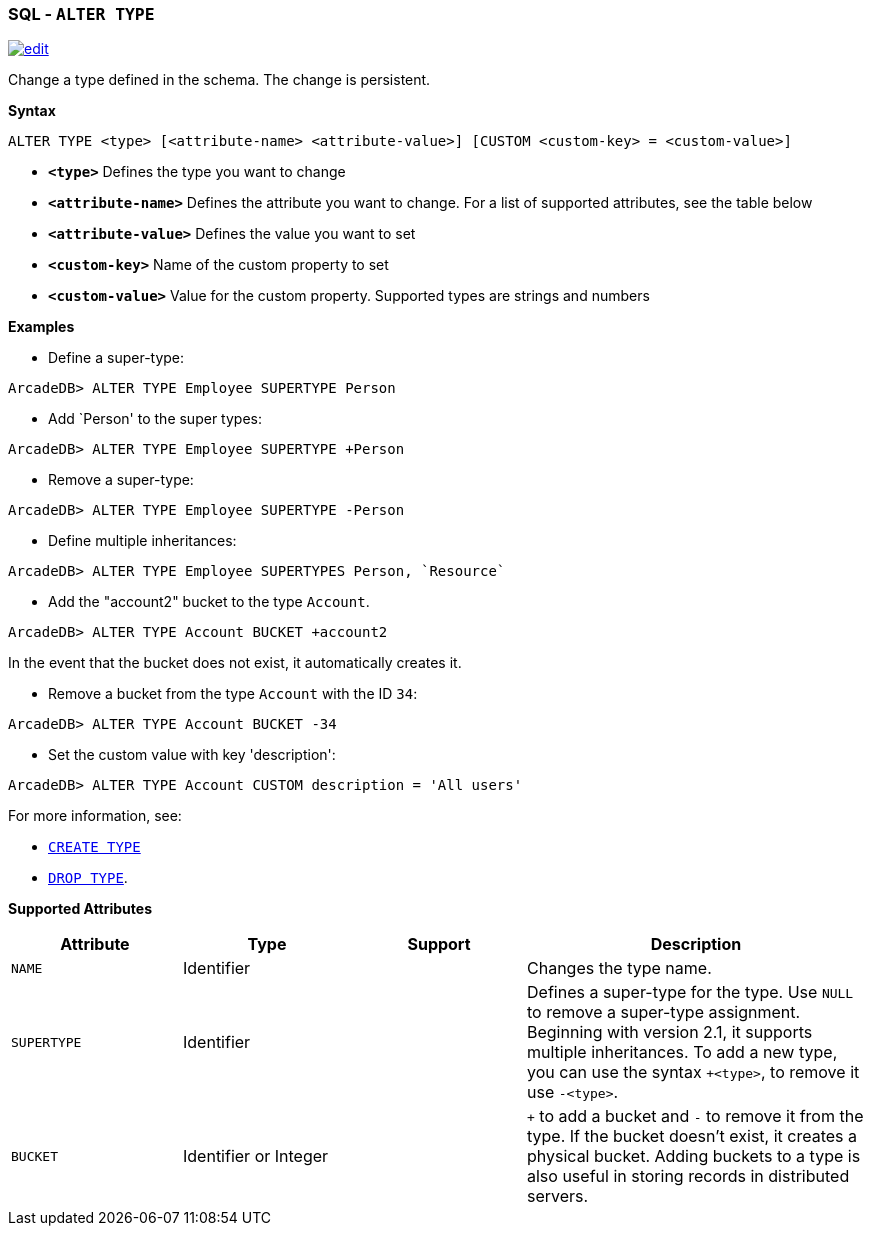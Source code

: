 [[SQL-Alter-Type]]
[discrete]

=== SQL - `ALTER TYPE`

image:../images/edit.png[link="https://github.com/ArcadeData/arcadedb-docs/blob/main/src/main/asciidoc/sql/SQL-Alter-Type.adoc" float=right]

Change a type defined in the schema. The change is persistent.

*Syntax*

[source,sql]
----
ALTER TYPE <type> [<attribute-name> <attribute-value>] [CUSTOM <custom-key> = <custom-value>]

----

* *`&lt;type&gt;`* Defines the type you want to change
* *`&lt;attribute-name&gt;`* Defines the attribute you want to change. For a list of supported attributes, see the table below
* *`&lt;attribute-value&gt;`* Defines the value you want to set
* *`&lt;custom-key&gt;`* Name of the custom property to set
* *`&lt;custom-value&gt;`* Value for the custom property. Supported types are strings and numbers

*Examples*

* Define a super-type:

----
ArcadeDB> ALTER TYPE Employee SUPERTYPE Person
----

* Add `Person' to the super types:

----
ArcadeDB> ALTER TYPE Employee SUPERTYPE +Person
----

* Remove a super-type:

----
ArcadeDB> ALTER TYPE Employee SUPERTYPE -Person
----

* Define multiple inheritances:

----
ArcadeDB> ALTER TYPE Employee SUPERTYPES Person, `Resource`
----

* Add the "account2" bucket to the type `Account`.

----
ArcadeDB> ALTER TYPE Account BUCKET +account2
----

In the event that the bucket does not exist, it automatically creates it.

* Remove a bucket from the type `Account` with the ID `34`:

----
ArcadeDB> ALTER TYPE Account BUCKET -34
----

* Set the custom value with key 'description':

----
ArcadeDB> ALTER TYPE Account CUSTOM description = 'All users'
----

For more information, see:

* <<SQL-Create-Type,`CREATE TYPE`>>
* <<SQL-Drop-Type,`DROP TYPE`>>.

*Supported Attributes*

[%header,cols="20%,20%,20%,40%",stripes=even]
|===
| Attribute | Type | Support| Description
| `NAME` | Identifier | | Changes the type name.
| `SUPERTYPE` | Identifier | |Defines a super-type for the type. Use `NULL` to remove a super-type assignment. Beginning with version 2.1, it supports multiple
inheritances. To add a new type, you can use the syntax `+&lt;type&gt;`, to remove it use `-&lt;type&gt;`.
| `BUCKET` | Identifier or Integer | | `+` to add a bucket
and `-` to remove it from the type. If the bucket doesn't exist, it creates a physical bucket. Adding buckets to a type is also
useful in storing records in distributed servers.
|===